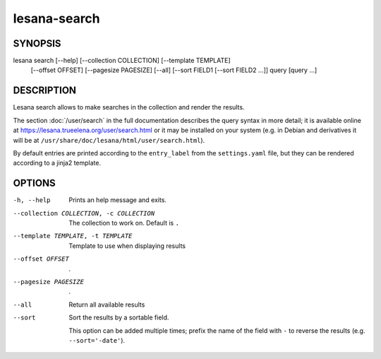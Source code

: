 =============
lesana-search
=============

SYNOPSIS
========

lesana search [--help] [--collection COLLECTION] [--template TEMPLATE] \
  [--offset OFFSET] [--pagesize PAGESIZE] [--all] \
  [--sort FIELD1 [--sort FIELD2 ...]] query [query ...]

DESCRIPTION
===========

Lesana search allows to make searches in the collection and render the
results.

The section :doc:`/user/search` in the full documentation describes
the query syntax in more detail; it is available online at
https://lesana.trueelena.org/user/search.html or it may be installed on
your system (e.g. in Debian and derivatives it will be at
``/usr/share/doc/lesana/html/user/search.html``).

By default entries are printed according to the ``entry_label`` from the
``settings.yaml`` file, but they can be rendered according to a jinja2
template.

OPTIONS
=======

-h, --help
   Prints an help message and exits.
--collection COLLECTION, -c COLLECTION
   The collection to work on. Default is ``.``
--template TEMPLATE, -t TEMPLATE
   Template to use when displaying results
--offset OFFSET
   .
--pagesize PAGESIZE
   .
--all
   Return all available results
--sort
   Sort the results by a sortable field.

   This option can be added multiple times; prefix the name of the field
   with ``-`` to reverse the results (e.g. ``--sort='-date'``).

